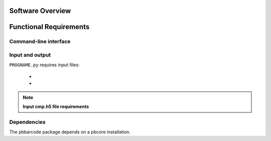 

.. pbbarcode Functional Specification
.. =======================================

.. Version


.. Introduction
.. ------------

.. This document describes the interface and input/output formats of the
.. "pbbarcode" package command line tools.


Software Overview
-----------------

Functional Requirements
-----------------------

Command-line interface
``````````````````````

Input and output
````````````````
``PROGNAME.py`` requires  input files:

    - 
    - 

.. note::
        **Input cmp.h5 file requirements**


.. note::


Dependencies
````````````
The pbbarcode package depends on a pbcore installation.


